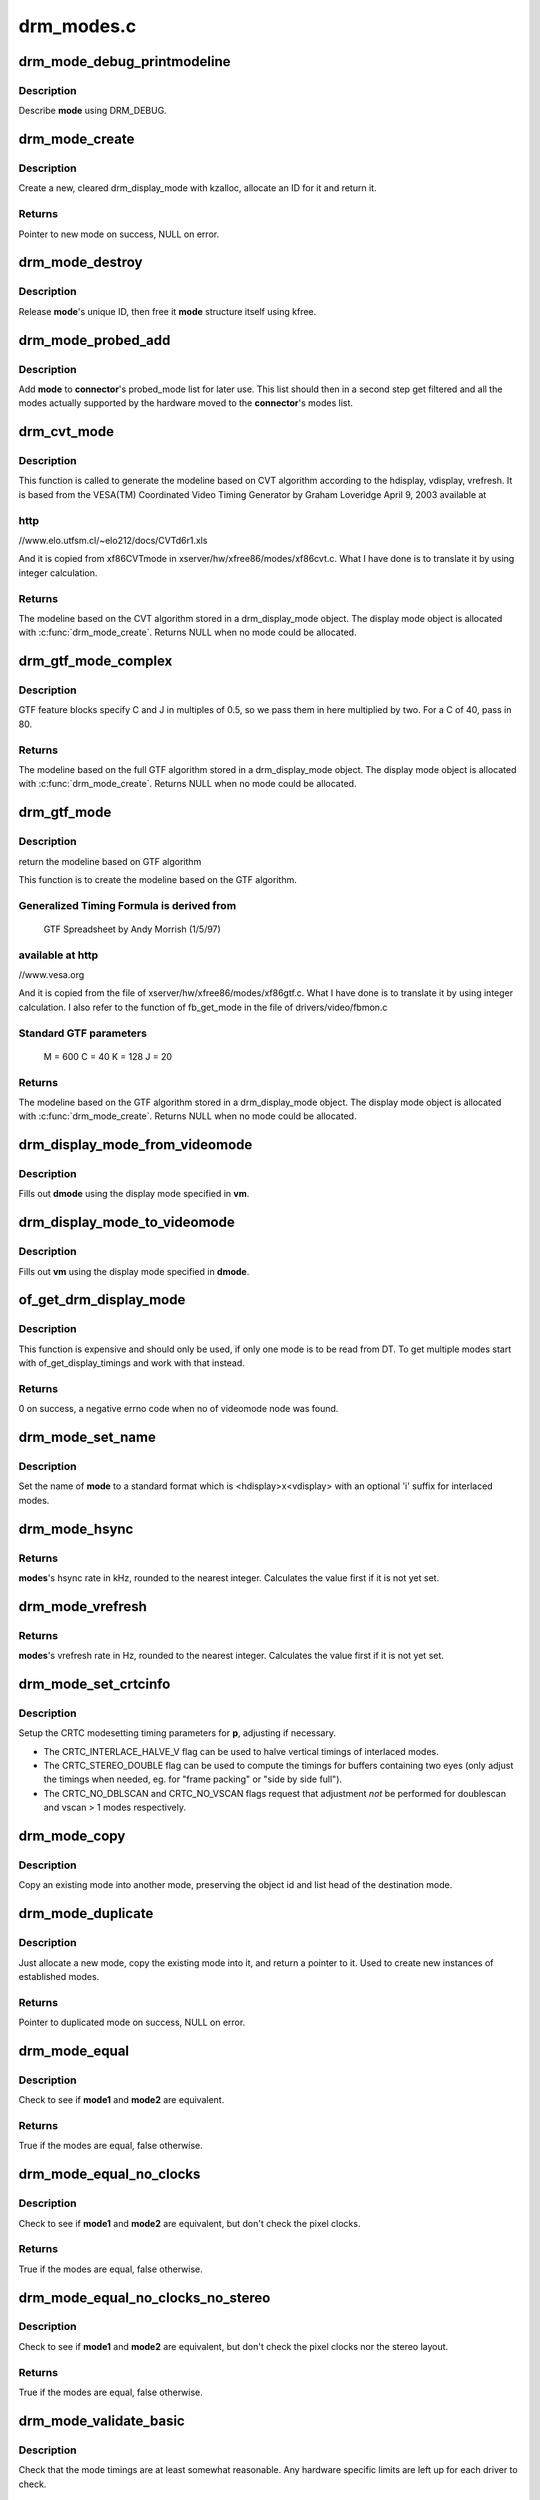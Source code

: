 .. -*- coding: utf-8; mode: rst -*-

===========
drm_modes.c
===========



.. _xref_drm_mode_debug_printmodeline:

drm_mode_debug_printmodeline
============================

.. c:function:: void drm_mode_debug_printmodeline (const struct drm_display_mode * mode)

    print a mode to dmesg

    :param const struct drm_display_mode * mode:
        mode to print



Description
-----------

Describe **mode** using DRM_DEBUG.




.. _xref_drm_mode_create:

drm_mode_create
===============

.. c:function:: struct drm_display_mode * drm_mode_create (struct drm_device * dev)

    create a new display mode

    :param struct drm_device * dev:
        DRM device



Description
-----------

Create a new, cleared drm_display_mode with kzalloc, allocate an ID for it
and return it.



Returns
-------

Pointer to new mode on success, NULL on error.




.. _xref_drm_mode_destroy:

drm_mode_destroy
================

.. c:function:: void drm_mode_destroy (struct drm_device * dev, struct drm_display_mode * mode)

    remove a mode

    :param struct drm_device * dev:
        DRM device

    :param struct drm_display_mode * mode:
        mode to remove



Description
-----------

Release **mode**'s unique ID, then free it **mode** structure itself using kfree.




.. _xref_drm_mode_probed_add:

drm_mode_probed_add
===================

.. c:function:: void drm_mode_probed_add (struct drm_connector * connector, struct drm_display_mode * mode)

    add a mode to a connector's probed_mode list

    :param struct drm_connector * connector:
        connector the new mode

    :param struct drm_display_mode * mode:
        mode data



Description
-----------

Add **mode** to **connector**'s probed_mode list for later use. This list should
then in a second step get filtered and all the modes actually supported by
the hardware moved to the **connector**'s modes list.




.. _xref_drm_cvt_mode:

drm_cvt_mode
============

.. c:function:: struct drm_display_mode * drm_cvt_mode (struct drm_device * dev, int hdisplay, int vdisplay, int vrefresh, bool reduced, bool interlaced, bool margins)

    create a modeline based on the CVT algorithm

    :param struct drm_device * dev:
        drm device

    :param int hdisplay:
        hdisplay size

    :param int vdisplay:
        vdisplay size

    :param int vrefresh:
        vrefresh rate

    :param bool reduced:
        whether to use reduced blanking

    :param bool interlaced:
        whether to compute an interlaced mode

    :param bool margins:
        whether to add margins (borders)



Description
-----------

This function is called to generate the modeline based on CVT algorithm
according to the hdisplay, vdisplay, vrefresh.
It is based from the VESA(TM) Coordinated Video Timing Generator by
Graham Loveridge April 9, 2003 available at



http
----

//www.elo.utfsm.cl/~elo212/docs/CVTd6r1.xls 


And it is copied from xf86CVTmode in xserver/hw/xfree86/modes/xf86cvt.c.
What I have done is to translate it by using integer calculation.



Returns
-------

The modeline based on the CVT algorithm stored in a drm_display_mode object.
The display mode object is allocated with :c:func:`drm_mode_create`. Returns NULL
when no mode could be allocated.




.. _xref_drm_gtf_mode_complex:

drm_gtf_mode_complex
====================

.. c:function:: struct drm_display_mode * drm_gtf_mode_complex (struct drm_device * dev, int hdisplay, int vdisplay, int vrefresh, bool interlaced, int margins, int GTF_M, int GTF_2C, int GTF_K, int GTF_2J)

    create the modeline based on the full GTF algorithm

    :param struct drm_device * dev:
        drm device

    :param int hdisplay:
        hdisplay size

    :param int vdisplay:
        vdisplay size

    :param int vrefresh:
        vrefresh rate.

    :param bool interlaced:
        whether to compute an interlaced mode

    :param int margins:
        desired margin (borders) size

    :param int GTF_M:
        extended GTF formula parameters

    :param int GTF_2C:
        extended GTF formula parameters

    :param int GTF_K:
        extended GTF formula parameters

    :param int GTF_2J:
        extended GTF formula parameters



Description
-----------

GTF feature blocks specify C and J in multiples of 0.5, so we pass them
in here multiplied by two.  For a C of 40, pass in 80.



Returns
-------

The modeline based on the full GTF algorithm stored in a drm_display_mode object.
The display mode object is allocated with :c:func:`drm_mode_create`. Returns NULL
when no mode could be allocated.




.. _xref_drm_gtf_mode:

drm_gtf_mode
============

.. c:function:: struct drm_display_mode * drm_gtf_mode (struct drm_device * dev, int hdisplay, int vdisplay, int vrefresh, bool interlaced, int margins)

    create the modeline based on the GTF algorithm

    :param struct drm_device * dev:
        drm device

    :param int hdisplay:
        hdisplay size

    :param int vdisplay:
        vdisplay size

    :param int vrefresh:
        vrefresh rate.

    :param bool interlaced:
        whether to compute an interlaced mode

    :param int margins:
        desired margin (borders) size



Description
-----------

return the modeline based on GTF algorithm


This function is to create the modeline based on the GTF algorithm.



Generalized Timing Formula is derived from
------------------------------------------

	GTF Spreadsheet by Andy Morrish (1/5/97)



available at http
-----------------

//www.vesa.org


And it is copied from the file of xserver/hw/xfree86/modes/xf86gtf.c.
What I have done is to translate it by using integer calculation.
I also refer to the function of fb_get_mode in the file of
drivers/video/fbmon.c



Standard GTF parameters
-----------------------

    M = 600
    C = 40
    K = 128
    J = 20



Returns
-------

The modeline based on the GTF algorithm stored in a drm_display_mode object.
The display mode object is allocated with :c:func:`drm_mode_create`. Returns NULL
when no mode could be allocated.




.. _xref_drm_display_mode_from_videomode:

drm_display_mode_from_videomode
===============================

.. c:function:: void drm_display_mode_from_videomode (const struct videomode * vm, struct drm_display_mode * dmode)

    fill in @dmode using @vm,

    :param const struct videomode * vm:
        videomode structure to use as source

    :param struct drm_display_mode * dmode:
        drm_display_mode structure to use as destination



Description
-----------

Fills out **dmode** using the display mode specified in **vm**.




.. _xref_drm_display_mode_to_videomode:

drm_display_mode_to_videomode
=============================

.. c:function:: void drm_display_mode_to_videomode (const struct drm_display_mode * dmode, struct videomode * vm)

    fill in @vm using @dmode,

    :param const struct drm_display_mode * dmode:
        drm_display_mode structure to use as source

    :param struct videomode * vm:
        videomode structure to use as destination



Description
-----------

Fills out **vm** using the display mode specified in **dmode**.




.. _xref_of_get_drm_display_mode:

of_get_drm_display_mode
=======================

.. c:function:: int of_get_drm_display_mode (struct device_node * np, struct drm_display_mode * dmode, int index)

    get a drm_display_mode from devicetree

    :param struct device_node * np:
        device_node with the timing specification

    :param struct drm_display_mode * dmode:
        will be set to the return value

    :param int index:
        index into the list of display timings in devicetree



Description
-----------

This function is expensive and should only be used, if only one mode is to be
read from DT. To get multiple modes start with of_get_display_timings and
work with that instead.



Returns
-------

0 on success, a negative errno code when no of videomode node was found.




.. _xref_drm_mode_set_name:

drm_mode_set_name
=================

.. c:function:: void drm_mode_set_name (struct drm_display_mode * mode)

    set the name on a mode

    :param struct drm_display_mode * mode:
        name will be set in this mode



Description
-----------

Set the name of **mode** to a standard format which is <hdisplay>x<vdisplay>
with an optional 'i' suffix for interlaced modes.




.. _xref_drm_mode_hsync:

drm_mode_hsync
==============

.. c:function:: int drm_mode_hsync (const struct drm_display_mode * mode)

    get the hsync of a mode

    :param const struct drm_display_mode * mode:
        mode



Returns
-------

**modes**'s hsync rate in kHz, rounded to the nearest integer. Calculates the
value first if it is not yet set.




.. _xref_drm_mode_vrefresh:

drm_mode_vrefresh
=================

.. c:function:: int drm_mode_vrefresh (const struct drm_display_mode * mode)

    get the vrefresh of a mode

    :param const struct drm_display_mode * mode:
        mode



Returns
-------

**modes**'s vrefresh rate in Hz, rounded to the nearest integer. Calculates the
value first if it is not yet set.




.. _xref_drm_mode_set_crtcinfo:

drm_mode_set_crtcinfo
=====================

.. c:function:: void drm_mode_set_crtcinfo (struct drm_display_mode * p, int adjust_flags)

    set CRTC modesetting timing parameters

    :param struct drm_display_mode * p:
        mode

    :param int adjust_flags:
        a combination of adjustment flags



Description
-----------

Setup the CRTC modesetting timing parameters for **p**, adjusting if necessary.


- The CRTC_INTERLACE_HALVE_V flag can be used to halve vertical timings of
  interlaced modes.
- The CRTC_STEREO_DOUBLE flag can be used to compute the timings for
  buffers containing two eyes (only adjust the timings when needed, eg. for
  "frame packing" or "side by side full").
- The CRTC_NO_DBLSCAN and CRTC_NO_VSCAN flags request that adjustment *not*
  be performed for doublescan and vscan > 1 modes respectively.




.. _xref_drm_mode_copy:

drm_mode_copy
=============

.. c:function:: void drm_mode_copy (struct drm_display_mode * dst, const struct drm_display_mode * src)

    copy the mode

    :param struct drm_display_mode * dst:
        mode to overwrite

    :param const struct drm_display_mode * src:
        mode to copy



Description
-----------

Copy an existing mode into another mode, preserving the object id and
list head of the destination mode.




.. _xref_drm_mode_duplicate:

drm_mode_duplicate
==================

.. c:function:: struct drm_display_mode * drm_mode_duplicate (struct drm_device * dev, const struct drm_display_mode * mode)

    allocate and duplicate an existing mode

    :param struct drm_device * dev:
        drm_device to allocate the duplicated mode for

    :param const struct drm_display_mode * mode:
        mode to duplicate



Description
-----------

Just allocate a new mode, copy the existing mode into it, and return
a pointer to it.  Used to create new instances of established modes.



Returns
-------

Pointer to duplicated mode on success, NULL on error.




.. _xref_drm_mode_equal:

drm_mode_equal
==============

.. c:function:: bool drm_mode_equal (const struct drm_display_mode * mode1, const struct drm_display_mode * mode2)

    test modes for equality

    :param const struct drm_display_mode * mode1:
        first mode

    :param const struct drm_display_mode * mode2:
        second mode



Description
-----------

Check to see if **mode1** and **mode2** are equivalent.



Returns
-------

True if the modes are equal, false otherwise.




.. _xref_drm_mode_equal_no_clocks:

drm_mode_equal_no_clocks
========================

.. c:function:: bool drm_mode_equal_no_clocks (const struct drm_display_mode * mode1, const struct drm_display_mode * mode2)

    test modes for equality

    :param const struct drm_display_mode * mode1:
        first mode

    :param const struct drm_display_mode * mode2:
        second mode



Description
-----------

Check to see if **mode1** and **mode2** are equivalent, but
don't check the pixel clocks.



Returns
-------

True if the modes are equal, false otherwise.




.. _xref_drm_mode_equal_no_clocks_no_stereo:

drm_mode_equal_no_clocks_no_stereo
==================================

.. c:function:: bool drm_mode_equal_no_clocks_no_stereo (const struct drm_display_mode * mode1, const struct drm_display_mode * mode2)

    test modes for equality

    :param const struct drm_display_mode * mode1:
        first mode

    :param const struct drm_display_mode * mode2:
        second mode



Description
-----------

Check to see if **mode1** and **mode2** are equivalent, but
don't check the pixel clocks nor the stereo layout.



Returns
-------

True if the modes are equal, false otherwise.




.. _xref_drm_mode_validate_basic:

drm_mode_validate_basic
=======================

.. c:function:: enum drm_mode_status drm_mode_validate_basic (const struct drm_display_mode * mode)

    make sure the mode is somewhat sane

    :param const struct drm_display_mode * mode:
        mode to check



Description
-----------

Check that the mode timings are at least somewhat reasonable.
Any hardware specific limits are left up for each driver to check.



Returns
-------

The mode status




.. _xref_drm_mode_validate_size:

drm_mode_validate_size
======================

.. c:function:: enum drm_mode_status drm_mode_validate_size (const struct drm_display_mode * mode, int maxX, int maxY)

    make sure modes adhere to size constraints

    :param const struct drm_display_mode * mode:
        mode to check

    :param int maxX:
        maximum width

    :param int maxY:
        maximum height



Description
-----------

This function is a helper which can be used to validate modes against size
limitations of the DRM device/connector. If a mode is too big its status
member is updated with the appropriate validation failure code. The list
itself is not changed.



Returns
-------

The mode status




.. _xref_drm_mode_prune_invalid:

drm_mode_prune_invalid
======================

.. c:function:: void drm_mode_prune_invalid (struct drm_device * dev, struct list_head * mode_list, bool verbose)

    remove invalid modes from mode list

    :param struct drm_device * dev:
        DRM device

    :param struct list_head * mode_list:
        list of modes to check

    :param bool verbose:
        be verbose about it



Description
-----------

This helper function can be used to prune a display mode list after
validation has been completed. All modes who's status is not MODE_OK will be
removed from the list, and if **verbose** the status code and mode name is also
printed to dmesg.




.. _xref_drm_mode_compare:

drm_mode_compare
================

.. c:function:: int drm_mode_compare (void * priv, struct list_head * lh_a, struct list_head * lh_b)

    compare modes for favorability

    :param void * priv:
        unused

    :param struct list_head * lh_a:
        list_head for first mode

    :param struct list_head * lh_b:
        list_head for second mode



Description
-----------

Compare two modes, given by **lh_a** and **lh_b**, returning a value indicating
which is better.



Returns
-------

Negative if **lh_a** is better than **lh_b**, zero if they're equivalent, or
positive if **lh_b** is better than **lh_a**.




.. _xref_drm_mode_sort:

drm_mode_sort
=============

.. c:function:: void drm_mode_sort (struct list_head * mode_list)

    sort mode list

    :param struct list_head * mode_list:
        list of drm_display_mode structures to sort



Description
-----------

Sort **mode_list** by favorability, moving good modes to the head of the list.




.. _xref_drm_mode_connector_list_update:

drm_mode_connector_list_update
==============================

.. c:function:: void drm_mode_connector_list_update (struct drm_connector * connector)

    update the mode list for the connector

    :param struct drm_connector * connector:
        the connector to update



Description
-----------

This moves the modes from the **connector** probed_modes list
to the actual mode list. It compares the probed mode against the current
list and only adds different/new modes.


This is just a helper functions doesn't validate any modes itself and also
doesn't prune any invalid modes. Callers need to do that themselves.




.. _xref_drm_mode_parse_command_line_for_connector:

drm_mode_parse_command_line_for_connector
=========================================

.. c:function:: bool drm_mode_parse_command_line_for_connector (const char * mode_option, struct drm_connector * connector, struct drm_cmdline_mode * mode)

    parse command line modeline for connector

    :param const char * mode_option:
        optional per connector mode option

    :param struct drm_connector * connector:
        connector to parse modeline for

    :param struct drm_cmdline_mode * mode:
        preallocated drm_cmdline_mode structure to fill out



Description
-----------

This parses **mode_option** command line modeline for modes and options to
configure the connector. If **mode_option** is NULL the default command line
modeline in fb_mode_option will be parsed instead.


This uses the same parameters as the fb modedb.c, except for an extra
force-enable, force-enable-digital and force-disable bit at the end:


<xres>x<yres>[M][R][-<bpp>][@<refresh>][i][m][eDd]


The intermediate drm_cmdline_mode structure is required to store additional
options from the command line modline like the force-enable/disable flag.



Returns
-------

True if a valid modeline has been parsed, false otherwise.




.. _xref_drm_mode_create_from_cmdline_mode:

drm_mode_create_from_cmdline_mode
=================================

.. c:function:: struct drm_display_mode * drm_mode_create_from_cmdline_mode (struct drm_device * dev, struct drm_cmdline_mode * cmd)

    convert a command line modeline into a DRM display mode

    :param struct drm_device * dev:
        DRM device to create the new mode for

    :param struct drm_cmdline_mode * cmd:
        input command line modeline



Returns
-------

Pointer to converted mode on success, NULL on error.




.. _xref_drm_mode_convert_to_umode:

drm_mode_convert_to_umode
=========================

.. c:function:: void drm_mode_convert_to_umode (struct drm_mode_modeinfo * out, const struct drm_display_mode * in)

    convert a drm_display_mode into a modeinfo

    :param struct drm_mode_modeinfo * out:
        drm_mode_modeinfo struct to return to the user

    :param const struct drm_display_mode * in:
        drm_display_mode to use



Description
-----------

Convert a drm_display_mode into a drm_mode_modeinfo structure to return to
the user.




.. _xref_drm_mode_convert_umode:

drm_mode_convert_umode
======================

.. c:function:: int drm_mode_convert_umode (struct drm_display_mode * out, const struct drm_mode_modeinfo * in)

    convert a modeinfo into a drm_display_mode

    :param struct drm_display_mode * out:
        drm_display_mode to return to the user

    :param const struct drm_mode_modeinfo * in:
        drm_mode_modeinfo to use



Description
-----------

Convert a drm_mode_modeinfo into a drm_display_mode structure to return to
the caller.



Returns
-------

Zero on success, negative errno on failure.


